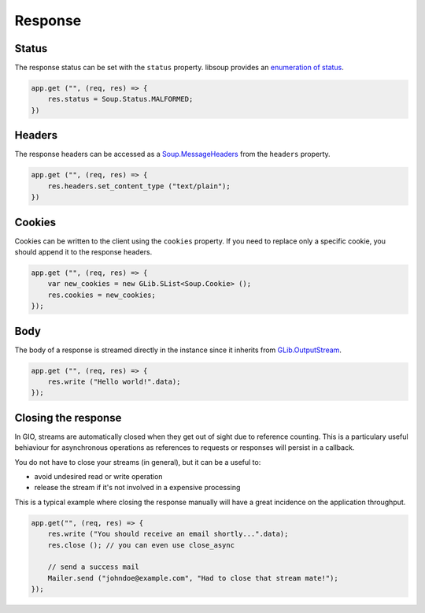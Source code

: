 Response
========

Status
------

The response status can be set with the ``status`` property. libsoup provides
an `enumeration of status`_.

.. _enumeration of status: http://valadoc.org/#!api=libsoup-2.4/Soup.Status

.. code:: vala

    app.get ("", (req, res) => {
        res.status = Soup.Status.MALFORMED;
    })

Headers
-------

The response headers can be accessed as a `Soup.MessageHeaders`_ from the
``headers`` property.

.. _Soup.MessageHeaders: http://valadoc.org/#!api=libsoup-2.4/Soup.MessageHeaders

.. code:: vala

    app.get ("", (req, res) => {
        res.headers.set_content_type ("text/plain");
    })

Cookies
-------

Cookies can be written to the client using the ``cookies`` property. If you
need to replace only a specific cookie, you should append it to the response
headers.

.. code:: vala

    app.get ("", (req, res) => {
        var new_cookies = new GLib.SList<Soup.Cookie> ();
        res.cookies = new_cookies;
    });

Body
----

The body of a response is streamed directly in the instance since it inherits
from `GLib.OutputStream`_.

.. _GLib.OutputStream: http://valadoc.org/#!api=gio-2.0/GLib.OutputStream

.. code:: vala

    app.get ("", (req, res) => {
        res.write ("Hello world!".data);
    });

Closing the response
--------------------

In GIO, streams are automatically closed when they get out of sight due
to reference counting. This is a particulary useful behiaviour for
asynchronous operations as references to requests or responses will
persist in a callback.

You do not have to close your streams (in general), but it can be a
useful to:

-  avoid undesired read or write operation
-  release the stream if it's not involved in a expensive processing

This is a typical example where closing the response manually will have
a great incidence on the application throughput.

.. code:: vala

    app.get("", (req, res) => {
        res.write ("You should receive an email shortly...".data);
        res.close (); // you can even use close_async

        // send a success mail
        Mailer.send ("johndoe@example.com", "Had to close that stream mate!");
    });
